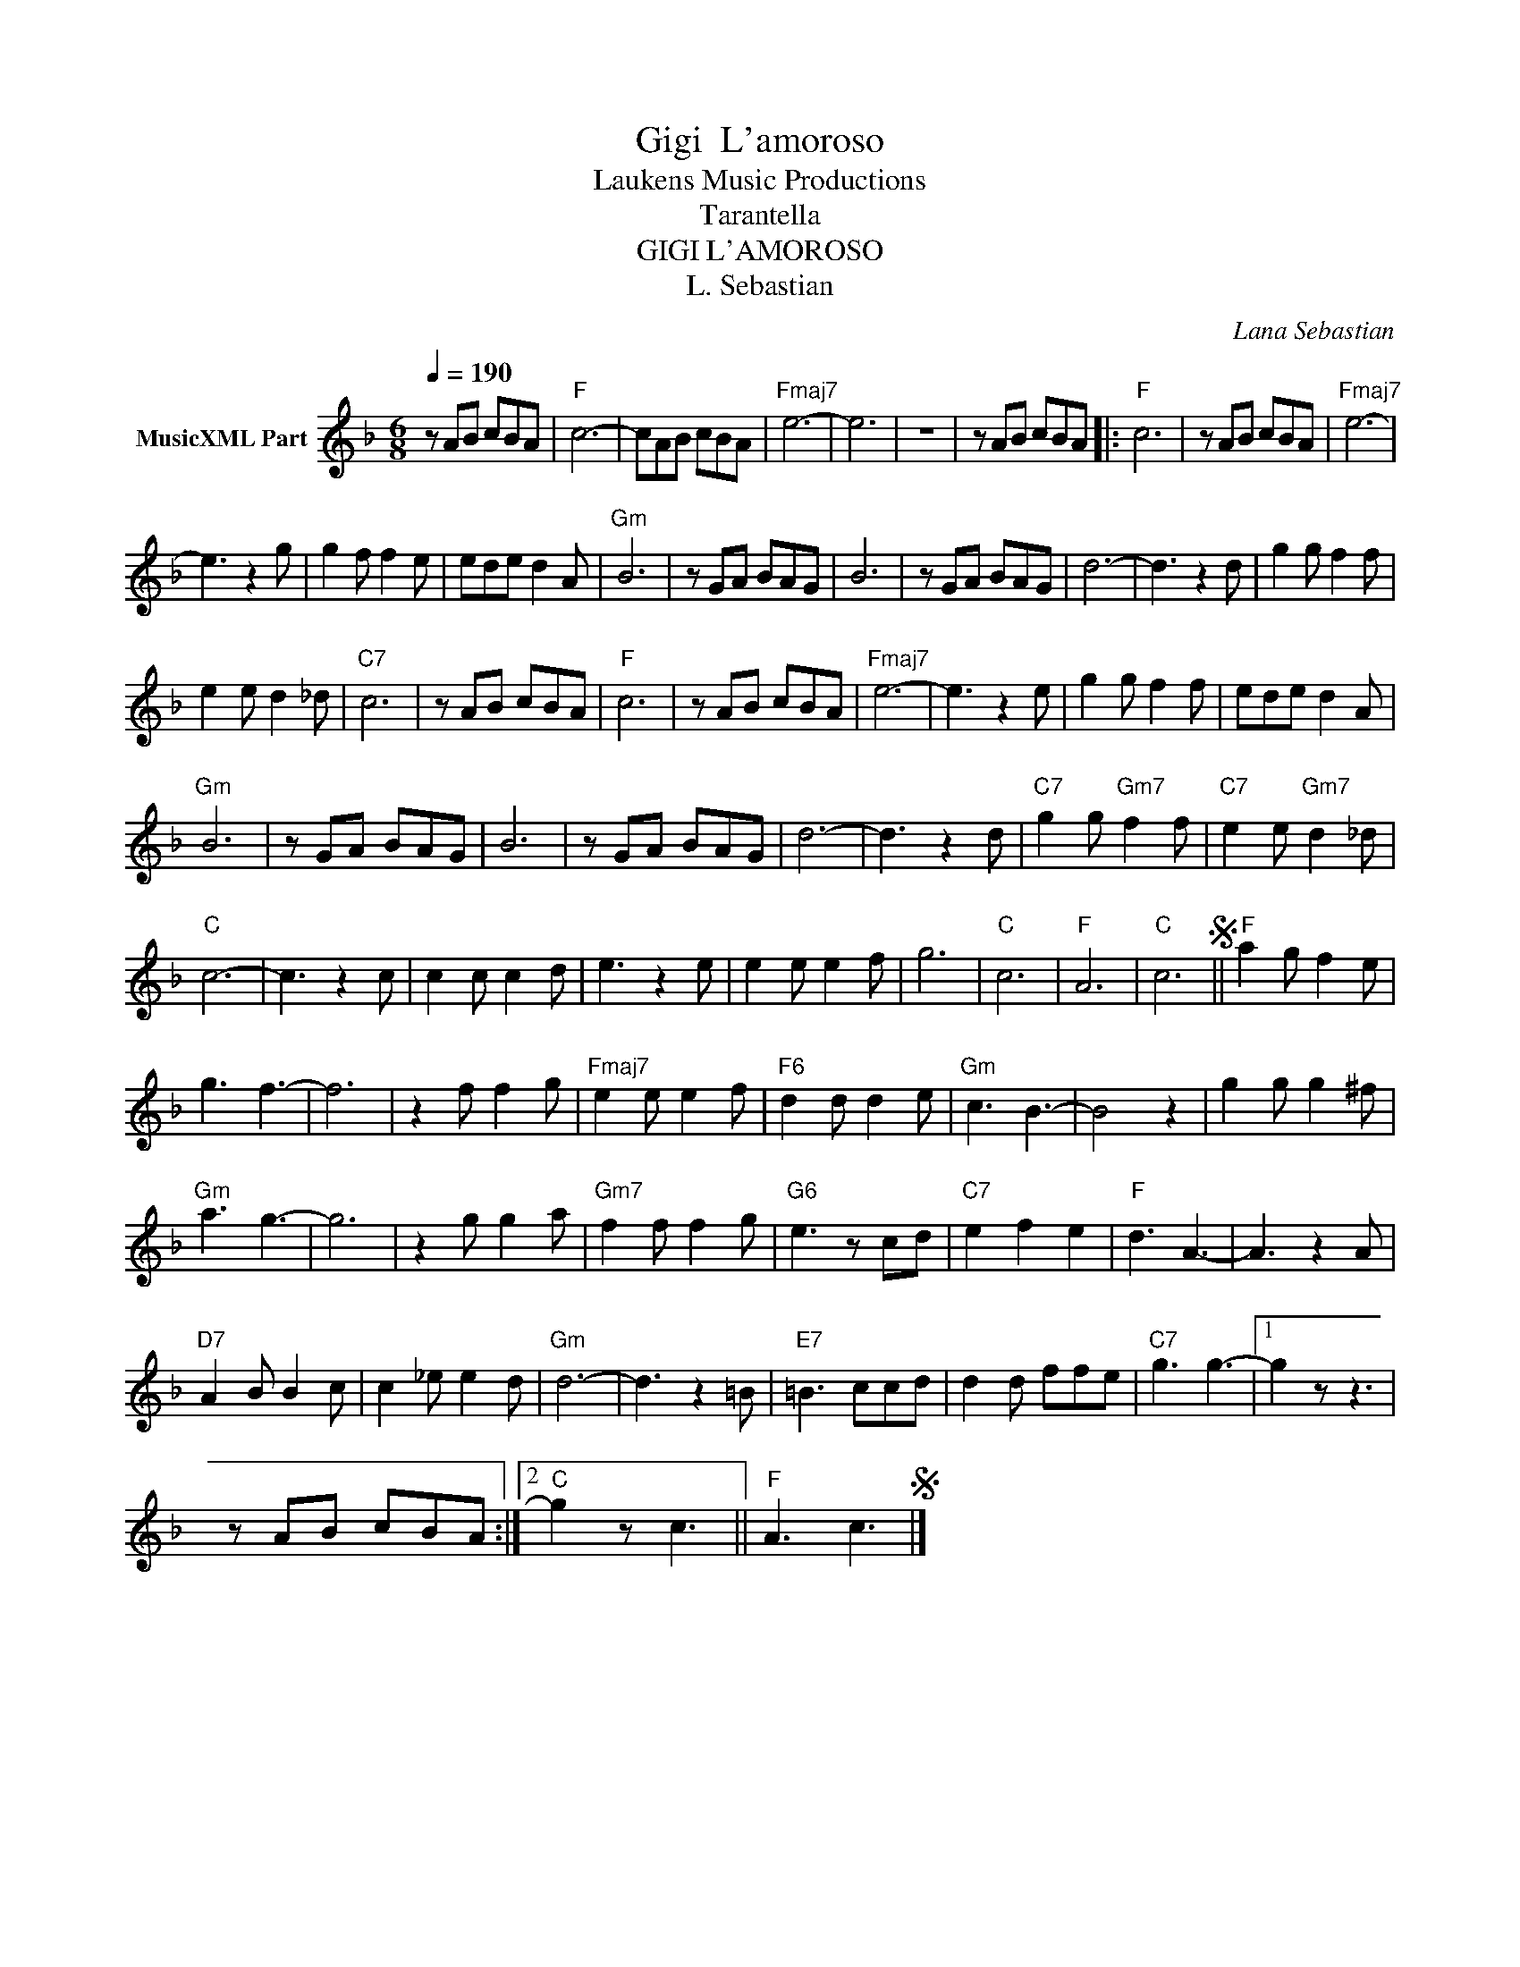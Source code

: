 X:1
T:Gigi  L'amoroso
T: Laukens Music Productions  
T:Tarantella
T:GIGI L'AMOROSO
T:L. Sebastian
C:Lana Sebastian
Z:All Rights Reserved
L:1/8
Q:1/4=190
M:6/8
K:F
V:1 treble nm="MusicXML Part"
%%MIDI program 0
%%MIDI control 7 102
%%MIDI control 10 64
V:1
 z AB cBA |"F" c6- | cAB cBA |"Fmaj7" e6- | e6 | z6 | z AB cBA |:"F" c6 | z AB cBA |"Fmaj7" e6- | %10
 e3 z2 g | g2 f f2 e | ede d2 A |"Gm" B6 | z GA BAG | B6 | z GA BAG | d6- | d3 z2 d | g2 g f2 f | %20
 e2 e d2 _d |"C7" c6 | z AB cBA |"F" c6 | z AB cBA |"Fmaj7" e6- | e3 z2 e | g2 g f2 f | ede d2 A | %29
"Gm" B6 | z GA BAG | B6 | z GA BAG | d6- | d3 z2 d |"C7" g2 g"Gm7" f2 f |"C7" e2 e"Gm7" d2 _d | %37
"C" c6- | c3 z2 c | c2 c c2 d | e3 z2 e | e2 e e2 f | g6 |"C" c6 |"F" A6 |"C" c6S ||"F" a2 g f2 e | %47
 g3 f3- | f6 | z2 f f2 g |"Fmaj7" e2 e e2 f |"F6" d2 d d2 e |"Gm" c3 B3- | B4 z2 | g2 g g2 ^f | %55
"Gm" a3 g3- | g6 | z2 g g2 a |"Gm7" f2 f f2 g |"G6" e3 z cd |"C7" e2 f2 e2 |"F" d3 A3- | A3 z2 A | %63
"D7" A2 B B2 c | c2 _e e2 d |"Gm" d6- | d3 z2 =B |"E7" =B3 ccd | d2 d ffe |"C7" g3 g3- |1 g2 z z3 | %71
 z AB cBA :|2"C" g2 z c3 ||"F" A3 c3S |] %74

